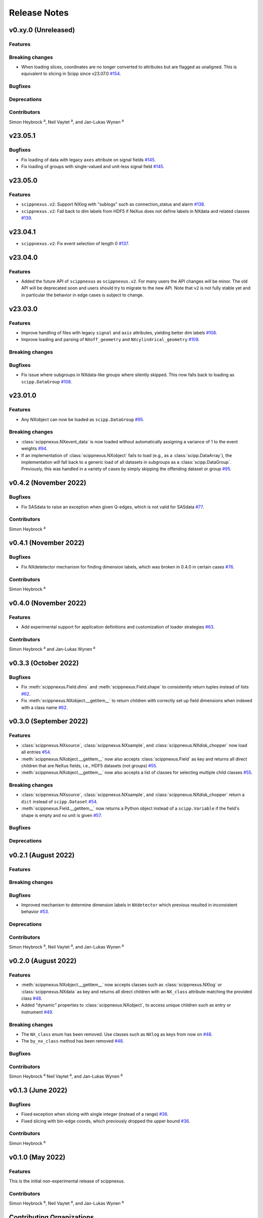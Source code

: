 .. _release-notes:

Release Notes
=============


.. Template, copy this to create a new section after a release:

   v0.xy.0 (Unreleased)
   --------------------

   Features
   ~~~~~~~~

   Breaking changes
   ~~~~~~~~~~~~~~~~

   Bugfixes
   ~~~~~~~~

   Deprecations
   ~~~~~~~~~~~~

   Contributors
   ~~~~~~~~~~~~

   Simon Heybrock :sup:`a`\ ,
   Neil Vaytet :sup:`a`\ ,
   and Jan-Lukas Wynen :sup:`a`

v0.xy.0 (Unreleased)
--------------------

Features
~~~~~~~~

Breaking changes
~~~~~~~~~~~~~~~~

* When loading slices, coordinates are no longer converted to attributes but are flagged as unaligned.
  This is equivalent to slicing in Scipp since v23.07.0 `#154 <https://github.com/scipp/scippnexus/pull/154>`_.

Bugfixes
~~~~~~~~

Deprecations
~~~~~~~~~~~~

Contributors
~~~~~~~~~~~~

Simon Heybrock :sup:`a`\ ,
Neil Vaytet :sup:`a`\ ,
and Jan-Lukas Wynen :sup:`a`

v23.05.1
--------

Bugfixes
~~~~~~~~

* Fix loading of data with legacy ``axes`` attribute on signal fields `#145 <https://github.com/scipp/scippnexus/pull/145>`_.
* Fix loading of groups with single-valued and unit-less signal field `#145 <https://github.com/scipp/scippnexus/pull/145>`_.

v23.05.0
--------

Features
~~~~~~~~

* ``scippnexus.v2``: Support NXlog with "sublogs" such as connection_status and alarm `#138 <https://github.com/scipp/scippnexus/pull/138>`_.
* ``scippnexus.v2``: Fall back to dim labels from HDF5 if NeXus does not define labels in NXdata and related classes `#139 <https://github.com/scipp/scippnexus/pull/139>`_.

v23.04.1
--------

* ``scippnexus.v2``: Fix event selection of length 0 `#137 <https://github.com/scipp/scippnexus/pull/137>`_.

v23.04.0
--------

Features
~~~~~~~~

* Added the future API of ``scippnexus`` as ``scippnexus.v2``.
  For many users the API changes will be minor.
  The old API will be deprecated soon and users should try to migrate to the new API.
  Note that ``v2`` is not fully stable yet and in particular the behavior in edge cases is subject to change.

v23.03.0
--------

Features
~~~~~~~~

* Improve handling of files with legacy ``signal`` and ``axis`` attributes, yielding better dim labels `#108 <https://github.com/scipp/scippnexus/pull/108>`_.
* Improve loading and parsing of ``NXoff_geometry`` and ``NXcylindrical_geometry`` `#109 <https://github.com/scipp/scippnexus/pull/109>`_.

Breaking changes
~~~~~~~~~~~~~~~~

Bugfixes
~~~~~~~~

* Fix issue where subgroups in NXdata-like groups where silently skipped.
  This now falls back to loading as ``scipp.DataGroup`` `#108 <https://github.com/scipp/scippnexus/pull/108>`_.

v23.01.0
--------

Features
~~~~~~~~

* Any NXobject can now be loaded as ``scipp.DataGroup`` `#95 <https://github.com/scipp/scippnexus/pull/95>`_.

Breaking changes
~~~~~~~~~~~~~~~~

* :class:`scippnexus.NXevent_data` is now loaded without automatically assigning a variance of 1 to the event weights `#94 <https://github.com/scipp/scippnexus/pull/94>`_.
* If an implementation of :class:`scippnexus.NXobject` fails to load (e.g., as a :class:`scipp.DataArray`), the implementation will fall back to a generic load of all datasets in subgroups as a :class:`scipp.DataGroup`.
  Previously, this was handled in a variety of cases by simply skipping the offending dataset or group `#95 <https://github.com/scipp/scippnexus/pull/95>`_.

v0.4.2 (November 2022)
----------------------

Bugfixes
~~~~~~~~

* Fix SASdata to raise an exception when given Q-edges, which is not valid for SASdata `#77 <https://github.com/scipp/scippnexus/pull/77>`_.

Contributors
~~~~~~~~~~~~

Simon Heybrock :sup:`a`

v0.4.1 (November 2022)
----------------------

Bugfixes
~~~~~~~~

* Fix NXdetetector mechanism for finding dimension labels, which was broken in 0.4.0 in certain cases `#76 <https://github.com/scipp/scippnexus/pull/76>`_.

Contributors
~~~~~~~~~~~~

Simon Heybrock :sup:`a`

v0.4.0 (November 2022)
----------------------

Features
~~~~~~~~

* Add experimental support for application definitions and customization of loader strategies `#63 <https://github.com/scipp/scippnexus/pull/63>`_.

Contributors
~~~~~~~~~~~~

Simon Heybrock :sup:`a` and Jan-Lukas Wynen :sup:`a`

v0.3.3 (October 2022)
---------------------

Bugfixes
~~~~~~~~

* Fix :meth:`scippnexus.Field.dims` and :meth:`scippnexus.Field.shape` to consistently return tuples instead of lists `#62 <https://github.com/scipp/scippnexus/pull/62>`_.
* Fix :meth:`scippnexus.NXobject.__getitem__` to return children with correctly set up field dimensions when indexed with a class name `#62 <https://github.com/scipp/scippnexus/pull/62>`_.

v0.3.0 (September 2022)
-----------------------

Features
~~~~~~~~

* :class:`scippnexus.NXsource`, :class:`scippnexus.NXsample`, and :class:`scippnexus.NXdisk_chopper` now load all entries `#54 <https://github.com/scipp/scippnexus/pull/54>`_.
* :meth:`scippnexus.NXobject.__getitem__` now also accepts :class:`scippnexus.Field` as key and returns all direct children that are NeXus fields, i.e., HDF5 datasets (not groups) `#55 <https://github.com/scipp/scippnexus/pull/55>`_.
* :meth:`scippnexus.NXobject.__getitem__` now also accepts a list of classes for selecting multiple child classes `#55 <https://github.com/scipp/scippnexus/pull/55>`_.

Breaking changes
~~~~~~~~~~~~~~~~

* :class:`scippnexus.NXsource`, :class:`scippnexus.NXsample`, and :class:`scippnexus.NXdisk_chopper` return a ``dict`` instead of ``scipp.Dataset`` `#54 <https://github.com/scipp/scippnexus/pull/54>`_.
* :meth:`scippnexus.Field.__getitem__` now returns a Python object instead of a ``scipp.Variable`` if the field's shape is empty and no unit is given `#57 <https://github.com/scipp/scippnexus/pull/57>`_.

Bugfixes
~~~~~~~~

Deprecations
~~~~~~~~~~~~

v0.2.1 (August 2022)
--------------------

Features
~~~~~~~~

Breaking changes
~~~~~~~~~~~~~~~~

Bugfixes
~~~~~~~~

* Improved mechanism to determine dimension labels in ``NXdetector`` which previous resulted in inconsistent behavior `#53 <https://github.com/scipp/scippnexus/pull/53>`_.

Deprecations
~~~~~~~~~~~~

Contributors
~~~~~~~~~~~~

Simon Heybrock :sup:`a`\ ,
Neil Vaytet :sup:`a`\ ,
and Jan-Lukas Wynen :sup:`a`

v0.2.0 (August 2022)
--------------------

Features
~~~~~~~~

* :meth:`scippnexus.NXobject.__getitem__` now accepts classes such as :class:`scippnexus.NXlog` or :class:`scippnexus.NXdata` as key and returns all direct children with an ``NX_class`` attribute matching the provided class `#48 <https://github.com/scipp/scippnexus/pull/48>`_.
* Added "dynamic" properties to :class:`scippnexus.NXobject`, to access unique children such as entry or instrument `#49 <https://github.com/scipp/scippnexus/pull/49>`_.

Breaking changes
~~~~~~~~~~~~~~~~

* The ``NX_class`` enum has been removed. Use classes such as ``NXlog`` as keys from now on `#48 <https://github.com/scipp/scippnexus/pull/48>`_.
* The ``by_nx_class`` method has been removed `#48 <https://github.com/scipp/scippnexus/pull/48>`_.

Bugfixes
~~~~~~~~

Contributors
~~~~~~~~~~~~

Simon Heybrock :sup:`a`
Neil Vaytet :sup:`a`\ ,
and Jan-Lukas Wynen :sup:`a`

v0.1.3 (June 2022)
------------------

Bugfixes
~~~~~~~~

* Fixed exception when slicing with single integer (instead of a range) `#36 <https://github.com/scipp/scippnexus/pull/36>`_.
* Fixed slicing with bin-edge coords, which previously dropped the upper bound `#36 <https://github.com/scipp/scippnexus/pull/36>`_.

Contributors
~~~~~~~~~~~~

Simon Heybrock :sup:`a`

v0.1.0 (May 2022)
-----------------

Features
~~~~~~~~

This is the initial non-experimental release of scippnexus.

Contributors
~~~~~~~~~~~~

Simon Heybrock :sup:`a`\ ,
Neil Vaytet :sup:`a`\ ,
and Jan-Lukas Wynen :sup:`a`

Contributing Organizations
--------------------------
* :sup:`a`\  `European Spallation Source ERIC <https://europeanspallationsource.se/>`_, Sweden
